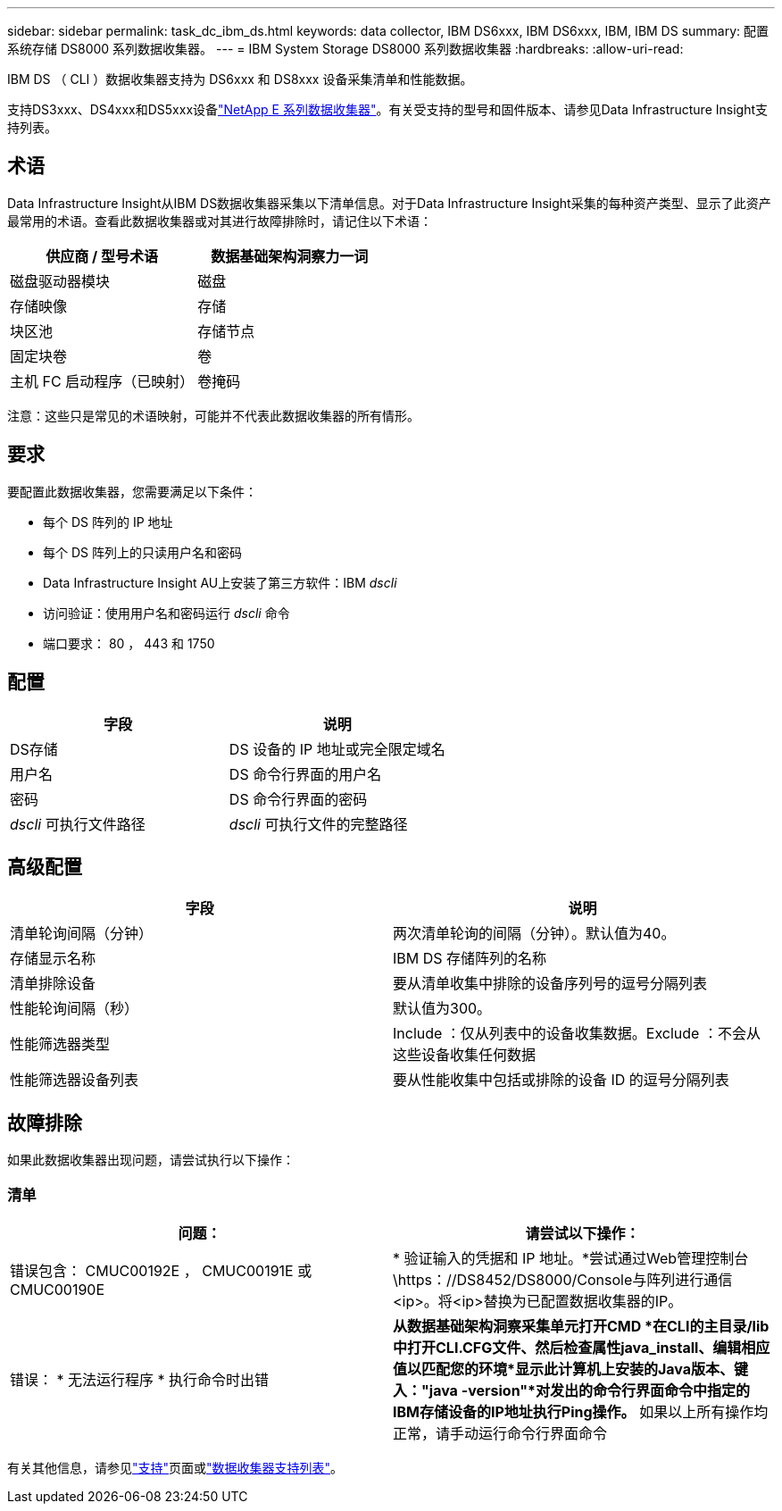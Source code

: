 ---
sidebar: sidebar 
permalink: task_dc_ibm_ds.html 
keywords: data collector, IBM DS6xxx, IBM DS6xxx, IBM, IBM DS 
summary: 配置系统存储 DS8000 系列数据收集器。 
---
= IBM System Storage DS8000 系列数据收集器
:hardbreaks:
:allow-uri-read: 


[role="lead"]
IBM DS （ CLI ）数据收集器支持为 DS6xxx 和 DS8xxx 设备采集清单和性能数据。

支持DS3xxx、DS4xxx和DS5xxx设备link:task_dc_na_eseries.html["NetApp E 系列数据收集器"]。有关受支持的型号和固件版本、请参见Data Infrastructure Insight支持列表。



== 术语

Data Infrastructure Insight从IBM DS数据收集器采集以下清单信息。对于Data Infrastructure Insight采集的每种资产类型、显示了此资产最常用的术语。查看此数据收集器或对其进行故障排除时，请记住以下术语：

[cols="2*"]
|===
| 供应商 / 型号术语 | 数据基础架构洞察力一词 


| 磁盘驱动器模块 | 磁盘 


| 存储映像 | 存储 


| 块区池 | 存储节点 


| 固定块卷 | 卷 


| 主机 FC 启动程序（已映射） | 卷掩码 
|===
注意：这些只是常见的术语映射，可能并不代表此数据收集器的所有情形。



== 要求

要配置此数据收集器，您需要满足以下条件：

* 每个 DS 阵列的 IP 地址
* 每个 DS 阵列上的只读用户名和密码
* Data Infrastructure Insight AU上安装了第三方软件：IBM _dscli_
* 访问验证：使用用户名和密码运行 _dscli_ 命令
* 端口要求： 80 ， 443 和 1750




== 配置

[cols="2*"]
|===
| 字段 | 说明 


| DS存储 | DS 设备的 IP 地址或完全限定域名 


| 用户名 | DS 命令行界面的用户名 


| 密码 | DS 命令行界面的密码 


| _dscli_ 可执行文件路径 | _dscli_ 可执行文件的完整路径 
|===


== 高级配置

[cols="2*"]
|===
| 字段 | 说明 


| 清单轮询间隔（分钟） | 两次清单轮询的间隔（分钟）。默认值为40。 


| 存储显示名称 | IBM DS 存储阵列的名称 


| 清单排除设备 | 要从清单收集中排除的设备序列号的逗号分隔列表 


| 性能轮询间隔（秒） | 默认值为300。 


| 性能筛选器类型 | Include ：仅从列表中的设备收集数据。Exclude ：不会从这些设备收集任何数据 


| 性能筛选器设备列表 | 要从性能收集中包括或排除的设备 ID 的逗号分隔列表 
|===


== 故障排除

如果此数据收集器出现问题，请尝试执行以下操作：



=== 清单

[cols="2*"]
|===
| 问题： | 请尝试以下操作： 


| 错误包含： CMUC00192E ， CMUC00191E 或 CMUC00190E | * 验证输入的凭据和 IP 地址。*尝试通过Web管理控制台\https：//DS8452/DS8000/Console与阵列进行通信<ip>。将<ip>替换为已配置数据收集器的IP。 


| 错误： * 无法运行程序 * 执行命令时出错 | *从数据基础架构洞察采集单元打开CMD *在CLI的主目录/lib中打开CLI.CFG文件、然后检查属性java_install、编辑相应值以匹配您的环境*显示此计算机上安装的Java版本、键入："java -version"*对发出的命令行界面命令中指定的IBM存储设备的IP地址执行Ping操作。* 如果以上所有操作均正常，请手动运行命令行界面命令 
|===
有关其他信息，请参见link:concept_requesting_support.html["支持"]页面或link:reference_data_collector_support_matrix.html["数据收集器支持列表"]。
